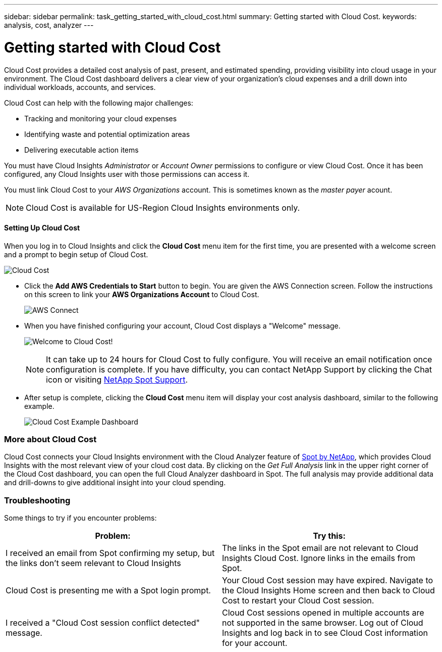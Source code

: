 ---
sidebar: sidebar
permalink: task_getting_started_with_cloud_cost.html
summary: Getting started with Cloud Cost.
keywords: analysis, cost, analyzer
---

= Getting started with Cloud Cost 

:toc: macro
:hardbreaks:
:toclevels: 2
:nofooter:
:icons: font
:linkattrs:
:imagesdir: ./media/

[.lead]
Cloud Cost provides a detailed cost analysis of past, present, and estimated spending, providing visibility into cloud usage in your environment. The Cloud Cost dashboard delivers a clear view of your organization's cloud expenses and a drill down into individual workloads, accounts, and services.

Cloud Cost can help with the following major challenges:

* Tracking and monitoring your cloud expenses
* Identifying waste and potential optimization areas
* Delivering executable action items

You must have Cloud Insights _Administrator_ or _Account Owner_ permissions to configure or view Cloud Cost. Once it has been configured, any Cloud Insights user with those permissions can access it.

You must link Cloud Cost to your _AWS Organizations_ account. This is sometimes known as the _master payer_ acount.

NOTE: Cloud Cost is available for US-Region Cloud Insights environments only.

==== Setting Up Cloud Cost

When you log in to Cloud Insights and click the *Cloud Cost* menu item for the first time, you are presented with a welcome screen and a prompt to begin setup of Cloud Cost. 

image:Cloud_Cost_Welcome.png[Cloud Cost]

* Click the *Add AWS Credentials to Start* button to begin. You are given the AWS Connection screen. Follow the instructions on this screen to link your *AWS Organizations Account* to Cloud Cost.
+
image:Cloud_Cost_Setup_1.png[AWS Connect]

* When you have finished configuring your account, Cloud Cost displays a "Welcome" message.
+
image:Cloud_Cost_Welcome_Wait.png[Welcome to Cloud Cost!]
+
NOTE: It can take up to 24 hours for Cloud Cost to fully configure. You will receive an email notification once configuration is complete. If you have difficulty, you can contact NetApp Support by clicking the Chat icon or visiting  link:https://spot.io/support[NetApp Spot Support]. 

* After setup is complete, clicking the *Cloud Cost* menu item will display your cost analysis dashboard, similar to the following example.
+
image:Cloud_Cost_Example_Dashboard.png[Cloud Cost Example Dashboard]

=== More about Cloud Cost

Cloud Cost connects your Cloud Insights environment with the Cloud Analyzer feature of link:https://docs.spot.io/cloud-analyzer/[Spot by NetApp], which provides Cloud Insights with the most relevant view of your cloud cost data.  By clicking on the _Get Full Analysis_ link in the upper right corner of the Cloud Cost dashboard, you can open the full Cloud Analyzer dashboard in Spot. The full analysis may provide additional data and drill-downs to give additional insight into your cloud spending.


=== Troubleshooting

Some things to try if you encounter problems:

[cols=2*, options="header", cols"50,50"]
|===
|Problem:|Try this:
|I received an email from Spot confirming my setup, but the links don't seem relevant to Cloud Insights |The links in the Spot email are not relevant to Cloud Insights Cloud Cost. Ignore links in the emails from Spot.
|Cloud Cost is presenting me with a Spot login prompt. | Your Cloud Cost session may have expired. Navigate to the Cloud Insights Home screen and then back to Cloud Cost to restart your Cloud Cost session.
|I received a "Cloud Cost session conflict detected" message. |Cloud Cost sessions opened in multiple accounts are not supported in the same browser. Log out of Cloud Insights and log back in to see Cloud Cost information for your account.
|===


////
Notes:
Only US-Based Cloud Insights will see CC
All Editions (Basic, Std, Premium
Only Admin/Acct Owner

Onboarding - configure AWS account (once)
All Admin users can then see the CC page
////
